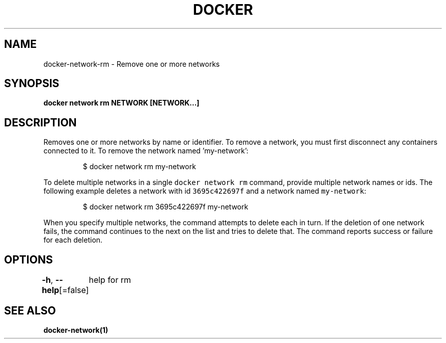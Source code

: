 .nh
.TH "DOCKER" "1" "Jun 2021" "Docker Community" "Docker User Manuals"

.SH NAME
.PP
docker\-network\-rm \- Remove one or more networks


.SH SYNOPSIS
.PP
\fBdocker network rm NETWORK [NETWORK...]\fP


.SH DESCRIPTION
.PP
Removes one or more networks by name or identifier. To remove a network,
you must first disconnect any containers connected to it.
To remove the network named 'my\-network':

.PP
.RS

.nf
  $ docker network rm my\-network

.fi
.RE

.PP
To delete multiple networks in a single \fB\fCdocker network rm\fR command, provide
multiple network names or ids. The following example deletes a network with id
\fB\fC3695c422697f\fR and a network named \fB\fCmy\-network\fR:

.PP
.RS

.nf
  $ docker network rm 3695c422697f my\-network

.fi
.RE

.PP
When you specify multiple networks, the command attempts to delete each in turn.
If the deletion of one network fails, the command continues to the next on the
list and tries to delete that. The command reports success or failure for each
deletion.


.SH OPTIONS
.PP
\fB\-h\fP, \fB\-\-help\fP[=false]
	help for rm


.SH SEE ALSO
.PP
\fBdocker\-network(1)\fP

